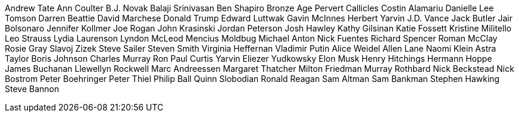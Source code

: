 Andrew Tate
Ann Coulter
B.J. Novak
Balaji Srinivasan
Ben Shapiro
Bronze Age Pervert
Callicles
Costin Alamariu
Danielle Lee Tomson
Darren Beattie
David Marchese
Donald Trump
Edward Luttwak
Gavin McInnes
Herbert Yarvin
J.D. Vance
Jack Butler
Jair Bolsonaro
Jennifer Kollmer
Joe Rogan
John Krasinski
Jordan Peterson
Josh Hawley
Kathy Gilsinan
Katie Fossett
Kristine Militello
Leo Strauss
Lydia Laurenson
Lyndon McLeod
Mencius Moldbug
Michael Anton
Nick Fuentes
Richard Spencer
Roman McClay
Rosie Gray
Slavoj Zizek
Steve Sailer
Steven Smith
Virginia Heffernan
Vladimir Putin
Alice Weidel
Allen Lane
Naomi Klein
Astra Taylor
Boris Johnson
Charles Murray
Ron Paul
Curtis Yarvin
Eliezer Yudkowsky
Elon Musk
Henry Hitchings
Hermann Hoppe
James Buchanan
Llewellyn Rockwell
Marc Andreessen
Margaret Thatcher
Milton Friedman
Murray Rothbard
Nick Beckstead
Nick Bostrom
Peter Boehringer
Peter Thiel
Philip Ball
Quinn Slobodian
Ronald Reagan
Sam Altman
Sam Bankman
Stephen Hawking
Steve Bannon